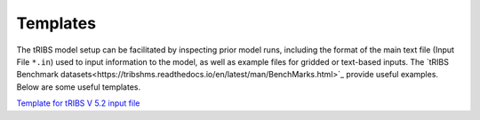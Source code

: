 Templates
=====================

The tRIBS model setup can be facilitated by inspecting prior model runs, including the format of the main text file (Input File ``*.in``) used to input information to the model, as well as example files for gridded or text-based inputs. The `tRIBS Benchmark datasets<https://tribshms.readthedocs.io/en/latest/man/BenchMarks.html>`_ provide useful examples. Below are some useful templates. 

`Template for tRIBS V 5.2 input file <https://gist.github.com/tribshms/84204d6ab53e0ec9b673d4f2413790f2>`_

